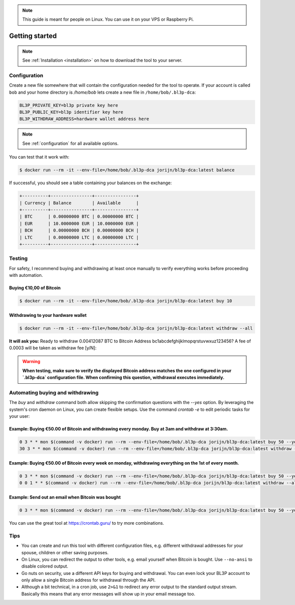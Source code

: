 .. _getting-started:

.. note::
   This guide is meant for people on Linux. You can use it on your VPS or Raspberry Pi.

Getting started
===============
.. note::
   See :ref:`Installation <installation>` on how to download the tool to your server.

Configuration
-------------
Create a new file somewhere that will contain the configuration needed for the tool to operate. If your account is called ``bob`` and your home directory is `/home/bob` lets create a new file in ``/home/bob/.bl3p-dca``:

.. code-block::

   BL3P_PRIVATE_KEY=bl3p private key here
   BL3P_PUBLIC_KEY=bl3p identifier key here
   BL3P_WITHDRAW_ADDRESS=hardware wallet address here

.. note::
   See :ref:`configuration` for all available options.

You can test that it work with:

.. code-block:: bash

   $ docker run --rm -it --env-file=/home/bob/.bl3p-dca jorijn/bl3p-dca:latest balance

If successful, you should see a table containing your balances on the exchange:

.. code-block::

   +----------+----------------+----------------+
   | Currency | Balance        | Available      |
   +----------+----------------+----------------+
   | BTC      | 0.00000000 BTC | 0.00000000 BTC |
   | EUR      | 10.0000000 EUR | 10.0000000 EUR |
   | BCH      | 0.00000000 BCH | 0.00000000 BCH |
   | LTC      | 0.00000000 LTC | 0.00000000 LTC |
   +----------+----------------+----------------+

Testing
-------
For safety, I recommend buying and withdrawing at least once manually to verify everything works before proceeding with automation.

Buying €10,00 of Bitcoin
^^^^^^^^^^^^^^^^^^^^^^^^
.. code-block:: bash

   $ docker run --rm -it --env-file=/home/bob/.bl3p-dca jorijn/bl3p-dca:latest buy 10

Withdrawing to your hardware wallet
^^^^^^^^^^^^^^^^^^^^^^^^^^^^^^^^^^^

.. code-block:: bash

   $ docker run --rm -it --env-file=/home/bob/.bl3p-dca jorijn/bl3p-dca:latest withdraw --all

**It will ask you:** Ready to withdraw 0.00412087 BTC to Bitcoin Address bc1abcdefghijklmopqrstuvwxuz123456? A fee of 0.0003 will be taken as withdraw fee [y/N]:

.. warning::
   **When testing, make sure to verify the displayed Bitcoin address matches the one configured in your `.bl3p-dca` configuration file. When confirming this question, withdrawal executes immediately.**

Automating buying and withdrawing
---------------------------------

The `buy` and `withdraw` command both allow skipping the confirmation questions with the `--yes` option. By leveraging the system's cron daemon on Linux, you can create flexible setups. Use the command `crontab -e` to edit periodic tasks for your user:

Example: Buying €50.00 of Bitcoin and withdrawing every monday. Buy at 3am and withdraw at 3:30am.
^^^^^^^^^^^^^^^^^^^^^^^^^^^^^^^^^^^^^^^^^^^^^^^^^^^^^^^^^^^^^^^^^^^^^^^^^^^^^^^^^^^^^^^^^^^^^^^^^^

.. code-block:: bash

   0 3 * * mon $(command -v docker) run --rm --env-file=/home/bob/.bl3p-dca jorijn/bl3p-dca:latest buy 50 --yes --no-ansi
   30 3 * * mon $(command -v docker) run --rm --env-file=/home/bob/.bl3p-dca jorijn/bl3p-dca:latest withdraw --all --yes --no-ansi

Example: Buying €50.00 of Bitcoin every week on monday, withdrawing everything on the 1st of every month.
^^^^^^^^^^^^^^^^^^^^^^^^^^^^^^^^^^^^^^^^^^^^^^^^^^^^^^^^^^^^^^^^^^^^^^^^^^^^^^^^^^^^^^^^^^^^^^^^^^^^^^^^^

.. code-block:: bash

   0 3 * * mon $(command -v docker) run --rm --env-file=/home/bob/.bl3p-dca jorijn/bl3p-dca:latest buy 50 --yes --no-ansi
   0 0 1 * * $(command -v docker) run --rm --env-file=/home/bob/.bl3p-dca jorijn/bl3p-dca:latest withdraw --all --yes --no-ansi

Example: Send out an email when Bitcoin was bought
^^^^^^^^^^^^^^^^^^^^^^^^^^^^^^^^^^^^^^^^^^^^^^^^^^

.. code-block:: bash

   0 3 * * mon $(command -v docker) run --rm --env-file=/home/bob/.bl3p-dca jorijn/bl3p-dca:latest buy 50 --yes --no-ansi 2>&1 |mail -s "You just bought more Bitcoin!" youremail@here.com

You can use the great tool at https://crontab.guru/ to try more combinations.

Tips
----
* You can create and run this tool with different configuration files, e.g. different withdrawal addresses for your spouse, children or other saving purposes.
* On Linux, you can redirect the output to other tools, e.g. email yourself when Bitcoin is bought. Use ``--no-ansi`` to disable colored output.
* Go nuts on security, use a different API keys for buying and withdrawal. You can even lock your BL3P account to only allow a single Bitcoin address for withdrawal through the API.
* Although a bit technical, in a cron job, use ``2>&1`` to redirect any error output to the standard output stream. Basically this means that any error messages will show up in your email message too.
